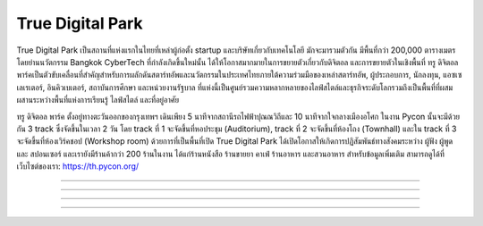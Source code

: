 .. title: สถานที่จัดงาน
.. slug: สถานที่จัดงาน
.. date: 2019-04-23 22:56:21 UTC+07:00
.. type: text

True Digital Park
=================

True Digital Park เป็นสถานที่แห่งแรกในไทยที่เหล่าผู้ก่อตั้ง startup และบริษัทเกี่ยวกับเทคโนโลยี มักจะมารวมตัวกัน มีพื้นที่กว่า 200,000 ตารางเมตร โดยย่านนวัตกรรม Bangkok CyberTech ที่กำลังเกิดขึ้นใหม่นั้น ได้ให้โอกาสมากมายในการขยายตัวเกี่ยวกับดิจิตอล และการขยายตัวในเชิงพื้นที่
ทรู ดิจิตอล พาร์คเป็นตัวขับเคลื่อนที่สำคัญสำหรับการผลักดันสตาร์ทอัพและนวัตกรรมในประเทศไทยภายใต้ความร่วมมือของเหล่าสตาร์ทอัพ, ผู้ประกอบการ, นักลงทุน, แอซเซเลเรเตอร์, อินคิวเบเตอร์, สถาบันการศึกษา และหน่วยงานรัฐบาล ที่แห่งนี้เป็นศูนย์รวมความหลากหลายของไลฟ์สไตล์และธุรกิจระดับโลกรวมถึงเป็นพื้นที่ที่ผสมผสานระหว่างพื้นที่แห่งการเรียนรู้ ไลฟ์สไตล์ และที่อยู่อาศัย

ทรู ดิจิตอล พาร์ค ตั้งอยู่ทางตะวันออกของกรุงเทพฯ เดินเพียง 5 นาทีจากสถานีรถไฟฟ้าปุณณวิถีและ 10 นาทีจากใจกลางเมืองอโศก
ในงาน Pycon นั้นจะมีด้วยกัน 3 track ซึ่งจัดขึ้นในเวลา 2 วัน โดย track ที่ 1 จะจัดขึ้นที่หอประชุม (Auditorium), track ที่ 2 จะจัดขึ้นที่ห้องโถง (Townhall) และใน track ที่ 3 จะจัดขึ้นที่ห้องเวิร์คชอป (Workshop room) ด้วยการที่เป็นพื้นที่เปิด True Digital Park ได้เปิดโอกาสให้เกิดการปฏิสัมพันธ์ทางสังคมระหว่าง ผู้ฟัง ผู้พูด และ สปอนเซอร์ และเรายังมีร้านค้ากว่า 200 ร้านในงาน ได้แก่ร้านหนังสือ ร้านขายยา คาเฟ่ ร้านอาหาร และสวนอาหาร
สำหรับข้อมูลเพิ่มเติม สามารถดูได้ที่เว็บไซต์ของเรา: https://th.pycon.org/

.. image:: /venue/1.jpg

-----------

.. image:: /venue/2.jpg

-----------

.. image:: /venue/3.jpg

-----------

.. image:: /venue/4.jpg

-----------

.. image:: /venue/5.jpg
